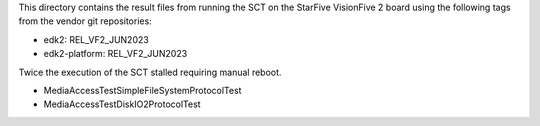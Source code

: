 This directory contains the result files from running the SCT on
the StarFive VisionFive 2 board using the following tags from
the vendor git repositories:

* edk2: REL_VF2_JUN2023
* edk2-platform: REL_VF2_JUN2023

Twice the execution of the SCT stalled requiring manual reboot.

* MediaAccessTest\SimpleFileSystemProtocolTest
* MediaAccessTest\DiskIO2ProtocolTest
